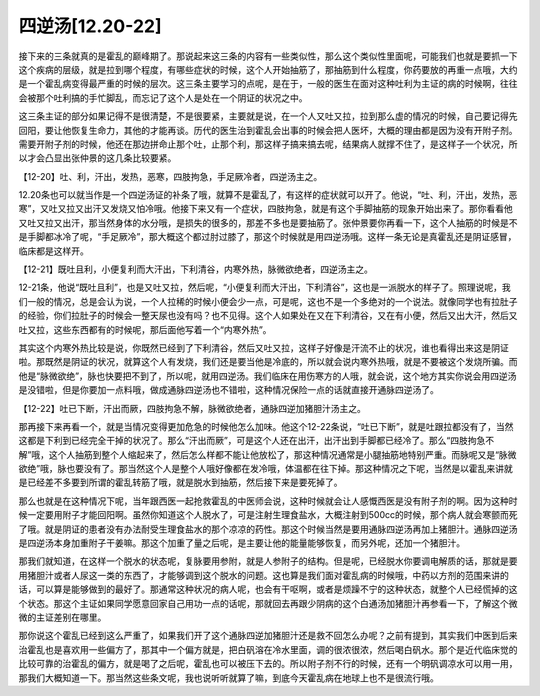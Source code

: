 四逆汤[12.20-22]
===================

接下来的三条就真的是霍乱的巅峰期了。那说起来这三条的内容有一些类似性，那么这个类似性里面呢，可能我们也就是要抓一下这个疾病的层级，就是拉到哪个程度，有哪些症状的时候，这个人开始抽筋了，那抽筋到什么程度，你药要放的再重一点哦，大约是一个霍乱病变得最严重的时候的层次。这三条主要学习的点呢，是在于，一般的医生在面对这种吐利为主证的病的时候啊，往往会被那个吐利搞的手忙脚乱，而忘记了这个人是处在一个阴证的状况之中。

这三条主证的部分如果记得不是很清楚，不是很要紧，主要就是说，在一个人又吐又拉，拉到那么虚的情况的时候，自己要记得先回阳，要让他恢复生命力，其他的才能再谈。历代的医生治到霍乱会出事的时候会把人医坏，大概的理由都是因为没有开附子剂。需要开附子剂的时候，他还在那边拼命止那个吐，止那个利，那这样子搞来搞去呢，结果病人就撑不住了，是这样子一个状况，所以才会凸显出张仲景的这几条比较要紧。

【12-20】吐、利，汗出，发热，恶寒，四肢拘急，手足厥冷者，四逆汤主之。

12.20条也可以就当作是一个四逆汤证的补条了哦，就算不是霍乱了，有这样的症状就可以开了。他说，“吐、利，汗出，发热，恶寒”，又吐又拉又出汗又发烧又怕冷哦。他接下来又有一个症状，四肢拘急，就是有这个手脚抽筋的现象开始出来了。那你看看他又吐又拉又出汗，那当然身体的水分哦，是损失的很多的，那差不多也是要抽筋了。张仲景要你再看一下，这个人抽筋的时候是不是手脚都冰冷了呢，“手足厥冷”，那大概这个都过肘过膝了，那这个时候就是用四逆汤哦。这样一条无论是真霍乱还是阴证感冒，临床都是这样开。

【12-21】既吐且利，小便复利而大汗出，下利清谷，内寒外热，脉微欲绝者，四逆汤主之。

12-21条，他说“既吐且利”，也是又吐又拉，然后呢，“小便复利而大汗出，下利清谷”，这也是一派脱水的样子了。照理说呢，我们一般的情况，总是会认为说，一个人拉稀的时候小便会少一点，可是呢，这也不是一个多绝对的一个说法。就像同学也有拉肚子的经验，你们拉肚子的时候会一整天尿也没有吗？也不见得。这个人如果处在又在下利清谷，又在有小便，然后又出大汗，然后又吐又拉，这些东西都有的时候呢，那后面他写着一个“内寒外热”。

其实这个内寒外热比较是说，你既然已经到了下利清谷，然后又吐又拉，这样子好像是汗流不止的状况，谁也看得出来这是阴证啦。那既然是阴证的状况，就算这个人有发烧，我们还是要当他是冷底的，所以就会说内寒外热哦，就是不要被这个发烧所骗。而他是“脉微欲绝”，脉也快要把不到了，所以呢，就用四逆汤。我们临床在用伤寒方的人哦，就会说，这个地方其实你说会用四逆汤是没错啦，但是你要加一点料哦，做成通脉四逆汤也不错啦，这种情况保险一点的话就直接开通脉四逆汤了。

【12-22】吐已下断，汗出而厥，四肢拘急不解，脉微欲绝者，通脉四逆加猪胆汁汤主之。

那再接下来再看一个，就是当情况变得更加危急的时候他怎么加味。他这个12-22条说，“吐已下断”，就是吐跟拉都没有了，当然这都是下利到已经完全干掉的状况了。那么“汗出而厥”，可是这个人还在出汗，出汗出到手脚都已经冷了。那么“四肢拘急不解”哦，这个人抽筋到整个人缩起来了，然后怎么样都不能让他放松了，那这种情况通常是小腿抽筋地特别严重。而脉呢又是“脉微欲绝”哦，脉也要没有了。那当然这个人是整个人哦好像都在发冷哦，体温都在往下掉。那这种情况之下呢，当然是以霍乱来讲就是已经差不多要到所谓的霍乱转筋了哦，就是脱水到抽筋，然后接下来是要死掉了。

那么也就是在这种情况下呢，当年跟西医一起抢救霍乱的中医师会说，这种时候就会让人感慨西医是没有附子剂的啊。因为这种时候一定要用附子才能回阳啊。虽然你知道这个人脱水了，可是注射生理食盐水，大概注射到500cc的时候，那个病人就会寒颤而死了哦。就是阴证的患者没有办法耐受生理食盐水的那个凉凉的药性。那这个时候当然是要用通脉四逆汤再加上猪胆汁。通脉四逆汤是四逆汤本身加重附子干姜嘛。那这个加重了量之后呢，是主要让他的能量能够恢复，而另外呢，还加一个猪胆汁。

那我们就知道，在这样一个脱水的状态呢，复脉要用参附，就是人参附子的结构。但是呢，已经脱水你要调电解质的话，那就是要用猪胆汁或者人尿这一类的东西了，才能够调到这个脱水的问题。这也算是我们面对霍乱病的时候哦，中药以方剂的范围来讲的话，可以算是能够做到的最好了。那通常这种状况的病人呢，也会有干呕啊，或者是烦躁不宁的这种状态，就整个人已经慌掉的这个状态。那这个主证如果同学愿意回家自己用功一点的话呢，那就回去再跟少阴病的这个白通汤加猪胆汁再参看一下，了解这个微微的主证差别在哪里。

那你说这个霍乱已经到这么严重了，如果我们开了这个通脉四逆加猪胆汁还是救不回怎么办呢？之前有提到，其实我们中医到后来治霍乱也是喜欢用一些偏方了，那其中一个偏方就是，把白矾溶在冷水里面，调的很浓很浓，然后喝白矾水。那个是近代临床觉的比较可靠的治霍乱的偏方，就是喝了之后呢，霍乱也可以被压下去的。所以附子剂不行的时候，还有一个明矾调凉水可以用一用，那我们大概知道一下。那当然这些条文呢，我也说听听就算了嘛，到底今天霍乱病在地球上也不是很流行哦。
